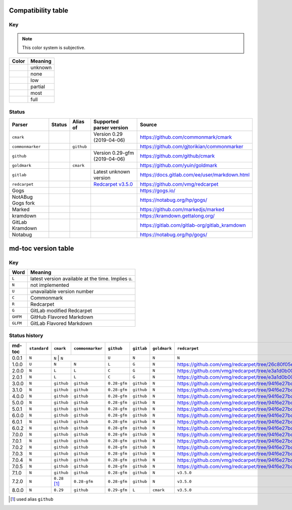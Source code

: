 Compatibility table
```````````````````

.. |unknown| image:: assets/grey.png
    :width: 16
    :height: 16

.. |none| image:: assets/black.png
    :width: 16
    :height: 16

.. |low| image:: assets/red.png
    :width: 16
    :height: 16

.. |partial| image:: assets/yellow.png
    :width: 16
    :height: 16

.. |most| image:: assets/blue.png
    :width: 16
    :height: 16

.. |full| image:: assets/green.png
    :width: 16
    :height: 16

Key
^^^

.. note:: This color system is subjective.

============    ===========
Color           Meaning
============    ===========
|unknown|       unknown
|none|          none
|low|           low
|partial|       partial
|most|          most
|full|          full
============    ===========

Status
^^^^^^

=======================   =====================   ============   ========================================================================================================  =============================================
Parser                    Status                  Alias of       Supported parser version                                                                                  Source
=======================   =====================   ============   ========================================================================================================  =============================================
``cmark``                 |most|                                 Version 0.29 (2019-04-06)                                                                                 https://github.com/commonmark/cmark
``commonmarker``          |most|                  ``github``                                                                                                               https://github.com/gjtorikian/commonmarker
``github``                |most|                                 Version 0.29-gfm (2019-04-06)                                                                             https://github.com/github/cmark
``goldmark``              |most|                  ``cmark``                                                                                                                https://github.com/yuin/goldmark
``gitlab``                |partial|                              Latest unknown version                                                                                    https://docs.gitlab.com/ee/user/markdown.html
``redcarpet``             |low|                                  `Redcarpet v3.5.0 <https://github.com/vmg/redcarpet/tree/6270d6b4ab6b46ee6bb57a6c0e4b2377c01780ae>`_      https://github.com/vmg/redcarpet
Gogs                      |unknown|                                                                                                                                        https://gogs.io/
NotABug Gogs fork         |unknown|                                                                                                                                        https://notabug.org/hp/gogs/
Marked                    |unknown|                                                                                                                                        https://github.com/markedjs/marked
kramdown                  |unknown|                                                                                                                                        https://kramdown.gettalong.org/
GitLab Kramdown           |unknown|                                                                                                                                        https://gitlab.com/gitlab-org/gitlab_kramdown
Notabug                   |unknown|                                                                                                                                        https://notabug.org/hp/gogs/
=======================   =====================   ============   ========================================================================================================  =============================================

md-toc version table
````````````````````

Key
^^^

============    ==============================================================
Word            Meaning
============    ==============================================================
``L``           latest version available at the time. Implies ``U``.
``N``           not implemented
``U``           unavailable version number
``C``           Commonmark
``R``           Redcarpet
``G``           GitLab modified Redcarpet
``GHFM``        GitHub Flavored Markdown
``GLFM``        GitLab Flavored Markdown
============    ==============================================================

Status history
^^^^^^^^^^^^^^

+-----------------+----------------+---------------+-----------------+--------------+----------------+------------------+------------------+
| md-toc          | ``standard``   |``cmark``      | ``commonmarker``| ``github``   | ``gitlab``     | ``goldmark``     | ``redcarpet``    |
+=================+================+===============+=================+==============+================+==================+==================+
| 0.0.1           | ``N``          | ``N``          | ``N``          | ``U``        | ``N``          | ``N``            | ``N``            |
+-----------------+----------------+----------------+----------------+--------------+----------------+------------------+------------------+
| 1.0.0           | ``U``          | ``N``          | ``N``          | ``L``        | ``G``          | ``N``            | |r1|             |
+-----------------+----------------+----------------+----------------+--------------+----------------+------------------+------------------+
| 2.0.0           | ``N``          | ``L``          | ``L``          | ``C``        | ``G``          | ``N``            | |r2|             |
+-----------------+----------------+----------------+----------------+--------------+----------------+------------------+------------------+
| 2.0.1           | ``N``          | ``L``          | ``L``          | ``C``        | ``G``          | ``N``            | |r2|             |
+-----------------+----------------+----------------+----------------+--------------+----------------+------------------+------------------+
| 3.0.0           | ``N``          | ``github``     | ``github``     | ``0.28-gfm`` | ``github``     | ``N``            | |r3|             |
+-----------------+----------------+----------------+----------------+--------------+----------------+------------------+------------------+
| 3.1.0           | ``N``          | ``github``     | ``github``     | ``0.28-gfm`` | ``github``     | ``N``            | |r3|             |
+-----------------+----------------+----------------+----------------+--------------+----------------+------------------+------------------+
| 4.0.0           | ``N``          | ``github``     | ``github``     | ``0.28-gfm`` | ``github``     | ``N``            | |r3|             |
+-----------------+----------------+----------------+----------------+--------------+----------------+------------------+------------------+
| 5.0.0           | ``N``          | ``github``     | ``github``     | ``0.28-gfm`` | ``github``     | ``N``            | |r3|             |
+-----------------+----------------+----------------+----------------+--------------+----------------+------------------+------------------+
| 5.0.1           | ``N``          | ``github``     | ``github``     | ``0.28-gfm`` | ``github``     | ``N``            | |r3|             |
+-----------------+----------------+----------------+----------------+--------------+----------------+------------------+------------------+
| 6.0.0           | ``N``          | ``github``     | ``github``     | ``0.28-gfm`` | ``github``     | ``N``            | |r3|             |
+-----------------+----------------+----------------+----------------+--------------+----------------+------------------+------------------+
| 6.0.1           | ``N``          | ``github``     | ``github``     | ``0.28-gfm`` | ``github``     | ``N``            | |r3|             |
+-----------------+----------------+----------------+----------------+--------------+----------------+------------------+------------------+
| 6.0.2           | ``N``          | ``github``     | ``github``     | ``0.28-gfm`` | ``github``     | ``N``            | |r3|             |
+-----------------+----------------+----------------+----------------+--------------+----------------+------------------+------------------+
| 7.0.0           | ``N``          | ``github``     | ``github``     | ``0.28-gfm`` | ``github``     | ``N``            | |r3|             |
+-----------------+----------------+----------------+----------------+--------------+----------------+------------------+------------------+
| 7.0.1           | ``N``          | ``github``     | ``github``     | ``0.28-gfm`` | ``github``     | ``N``            | |r3|             |
+-----------------+----------------+----------------+----------------+--------------+----------------+------------------+------------------+
| 7.0.2           | ``N``          | ``github``     | ``github``     | ``0.28-gfm`` | ``github``     | ``N``            | |r3|             |
+-----------------+----------------+----------------+----------------+--------------+----------------+------------------+------------------+
| 7.0.3           | ``N``          | ``github``     | ``github``     | ``0.28-gfm`` | ``github``     | ``N``            | |r3|             |
+-----------------+----------------+----------------+----------------+--------------+----------------+------------------+------------------+
| 7.0.4           | ``N``          | ``github``     | ``github``     | ``0.28-gfm`` | ``github``     | ``N``            | |r3|             |
+-----------------+----------------+----------------+----------------+--------------+----------------+------------------+------------------+
| 7.0.5           | ``N``          | ``github``     | ``github``     | ``0.28-gfm`` | ``github``     | ``N``            | |r3|             |
+-----------------+----------------+----------------+----------------+--------------+----------------+------------------+------------------+
| 7.1.0           | ``N``          | ``github``     | ``github``     | ``0.28-gfm`` | ``github``     | ``N``            | ``v3.5.0``       |
+-----------------+----------------+----------------+----------------+--------------+----------------+------------------+------------------+
| 7.2.0           | ``N``          | ``0.28`` [#f1]_| ``0.28-gfm``   | ``0.28-gfm`` | ``github``     | ``N``            | ``v3.5.0``       |
+-----------------+----------------+----------------+----------------+--------------+----------------+------------------+------------------+
| 8.0.0           | ``N``          | ``0.29``       | ``github``     | ``0.29-gfm`` | ``L``          | ``cmark``        | ``v3.5.0``       |
+-----------------+----------------+----------------+----------------+--------------+----------------+------------------+------------------+

.. [#f1] used alias ``github``

.. |r1| replace:: https://github.com/vmg/redcarpet/tree/26c80f05e774b31cd01255b0fa62e883ac185bf3
.. |r2| replace:: https://github.com/vmg/redcarpet/tree/e3a1d0b00a77fa4e2d3c37322bea66b82085486f
.. |r3| replace:: https://github.com/vmg/redcarpet/tree/94f6e27bdf2395efa555a7c772a3d8b70fb84346
